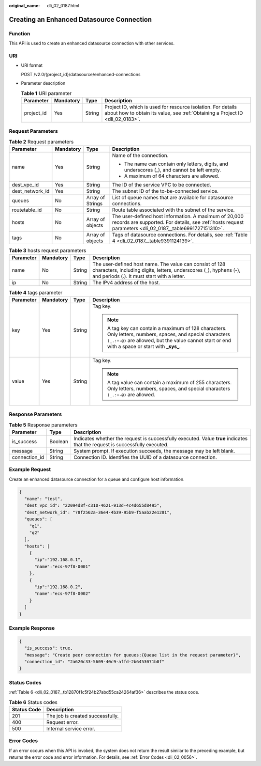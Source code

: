 :original_name: dli_02_0187.html

.. _dli_02_0187:

Creating an Enhanced Datasource Connection
==========================================

Function
--------

This API is used to create an enhanced datasource connection with other services.

URI
---

-  URI format

   POST /v2.0/{project_id}/datasource/enhanced-connections

-  Parameter description

   .. table:: **Table 1** URI parameter

      +------------+-----------+--------+-----------------------------------------------------------------------------------------------------------------------------------------------+
      | Parameter  | Mandatory | Type   | Description                                                                                                                                   |
      +============+===========+========+===============================================================================================================================================+
      | project_id | Yes       | String | Project ID, which is used for resource isolation. For details about how to obtain its value, see :ref:`Obtaining a Project ID <dli_02_0183>`. |
      +------------+-----------+--------+-----------------------------------------------------------------------------------------------------------------------------------------------+

Request Parameters
------------------

.. table:: **Table 2** Request parameters

   +-----------------+-----------------+------------------+-------------------------------------------------------------------------------------------------------------------------------------------------------------------+
   | Parameter       | Mandatory       | Type             | Description                                                                                                                                                       |
   +=================+=================+==================+===================================================================================================================================================================+
   | name            | Yes             | String           | Name of the connection.                                                                                                                                           |
   |                 |                 |                  |                                                                                                                                                                   |
   |                 |                 |                  | -  The name can contain only letters, digits, and underscores (_), and cannot be left empty.                                                                      |
   |                 |                 |                  | -  A maximum of 64 characters are allowed.                                                                                                                        |
   +-----------------+-----------------+------------------+-------------------------------------------------------------------------------------------------------------------------------------------------------------------+
   | dest_vpc_id     | Yes             | String           | The ID of the service VPC to be connected.                                                                                                                        |
   +-----------------+-----------------+------------------+-------------------------------------------------------------------------------------------------------------------------------------------------------------------+
   | dest_network_id | Yes             | String           | The subnet ID of the to-be-connected service.                                                                                                                     |
   +-----------------+-----------------+------------------+-------------------------------------------------------------------------------------------------------------------------------------------------------------------+
   | queues          | No              | Array of Strings | List of queue names that are available for datasource connections.                                                                                                |
   +-----------------+-----------------+------------------+-------------------------------------------------------------------------------------------------------------------------------------------------------------------+
   | routetable_id   | No              | String           | Route table associated with the subnet of the service.                                                                                                            |
   +-----------------+-----------------+------------------+-------------------------------------------------------------------------------------------------------------------------------------------------------------------+
   | hosts           | No              | Array of objects | The user-defined host information. A maximum of 20,000 records are supported. For details, see :ref:`hosts request parameters <dli_02_0187__table6991727151310>`. |
   +-----------------+-----------------+------------------+-------------------------------------------------------------------------------------------------------------------------------------------------------------------+
   | tags            | No              | Array of objects | Tags of datasource connections. For details, see :ref:`Table 4 <dli_02_0187__table9391124139>`.                                                                   |
   +-----------------+-----------------+------------------+-------------------------------------------------------------------------------------------------------------------------------------------------------------------+

.. _dli_02_0187__table6991727151310:

.. table:: **Table 3** hosts request parameters

   +-----------+-----------+--------+-----------------------------------------------------------------------------------------------------------------------------------------------------------------------------+
   | Parameter | Mandatory | Type   | Description                                                                                                                                                                 |
   +===========+===========+========+=============================================================================================================================================================================+
   | name      | No        | String | The user-defined host name. The value can consist of 128 characters, including digits, letters, underscores (_), hyphens (-), and periods (.). It must start with a letter. |
   +-----------+-----------+--------+-----------------------------------------------------------------------------------------------------------------------------------------------------------------------------+
   | ip        | No        | String | The IPv4 address of the host.                                                                                                                                               |
   +-----------+-----------+--------+-----------------------------------------------------------------------------------------------------------------------------------------------------------------------------+

.. _dli_02_0187__table9391124139:

.. table:: **Table 4** tags parameter

   +-----------------+-----------------+-----------------+-----------------------------------------------------------------------------------------------------------------------------------------------------------------------------------------------------------------+
   | Parameter       | Mandatory       | Type            | Description                                                                                                                                                                                                     |
   +=================+=================+=================+=================================================================================================================================================================================================================+
   | key             | Yes             | String          | Tag key.                                                                                                                                                                                                        |
   |                 |                 |                 |                                                                                                                                                                                                                 |
   |                 |                 |                 | .. note::                                                                                                                                                                                                       |
   |                 |                 |                 |                                                                                                                                                                                                                 |
   |                 |                 |                 |    A tag key can contain a maximum of 128 characters. Only letters, numbers, spaces, and special characters ``(_.:+-@)`` are allowed, but the value cannot start or end with a space or start with **\_sys\_**. |
   +-----------------+-----------------+-----------------+-----------------------------------------------------------------------------------------------------------------------------------------------------------------------------------------------------------------+
   | value           | Yes             | String          | Tag key.                                                                                                                                                                                                        |
   |                 |                 |                 |                                                                                                                                                                                                                 |
   |                 |                 |                 | .. note::                                                                                                                                                                                                       |
   |                 |                 |                 |                                                                                                                                                                                                                 |
   |                 |                 |                 |    A tag value can contain a maximum of 255 characters. Only letters, numbers, spaces, and special characters ``(_.:+-@)`` are allowed.                                                                         |
   +-----------------+-----------------+-----------------+-----------------------------------------------------------------------------------------------------------------------------------------------------------------------------------------------------------------+

Response Parameters
-------------------

.. table:: **Table 5** Response parameters

   +---------------+---------+-----------------------------------------------------------------------------------------------------------------------------+
   | Parameter     | Type    | Description                                                                                                                 |
   +===============+=========+=============================================================================================================================+
   | is_success    | Boolean | Indicates whether the request is successfully executed. Value **true** indicates that the request is successfully executed. |
   +---------------+---------+-----------------------------------------------------------------------------------------------------------------------------+
   | message       | String  | System prompt. If execution succeeds, the message may be left blank.                                                        |
   +---------------+---------+-----------------------------------------------------------------------------------------------------------------------------+
   | connection_id | String  | Connection ID. Identifies the UUID of a datasource connection.                                                              |
   +---------------+---------+-----------------------------------------------------------------------------------------------------------------------------+

Example Request
---------------

Create an enhanced datasource connection for a queue and configure host information.

.. code-block::

   {
     "name": "test",
     "dest_vpc_id": "22094d8f-c310-4621-913d-4c4d655d8495",
     "dest_network_id": "78f2562a-36e4-4b39-95b9-f5aab22e1281",
     "queues": [
       "q1",
       "q2"
     ],
     "hosts": [
       {
         "ip":"192.168.0.1",
         "name":"ecs-97f8-0001"
       },
       {
         "ip":"192.168.0.2",
         "name":"ecs-97f8-0002"
       }
     ]
   }

Example Response
----------------

.. code-block::

   {
     "is_success": true,
     "message": "Create peer connection for queues:{Queue list in the request parameter}",
     "connection_id": "2a620c33-5609-40c9-affd-2b6453071b0f"
   }

Status Codes
------------

:ref:`Table 6 <dli_02_0187__tb12870f1c5f24b27abd55ca24264af36>` describes the status code.

.. _dli_02_0187__tb12870f1c5f24b27abd55ca24264af36:

.. table:: **Table 6** Status codes

   =========== ================================
   Status Code Description
   =========== ================================
   201         The job is created successfully.
   400         Request error.
   500         Internal service error.
   =========== ================================

Error Codes
-----------

If an error occurs when this API is invoked, the system does not return the result similar to the preceding example, but returns the error code and error information. For details, see :ref:`Error Codes <dli_02_0056>`.
